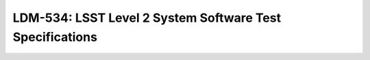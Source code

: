 #########################################################
LDM-534: LSST Level 2 System Software Test Specifications
#########################################################
